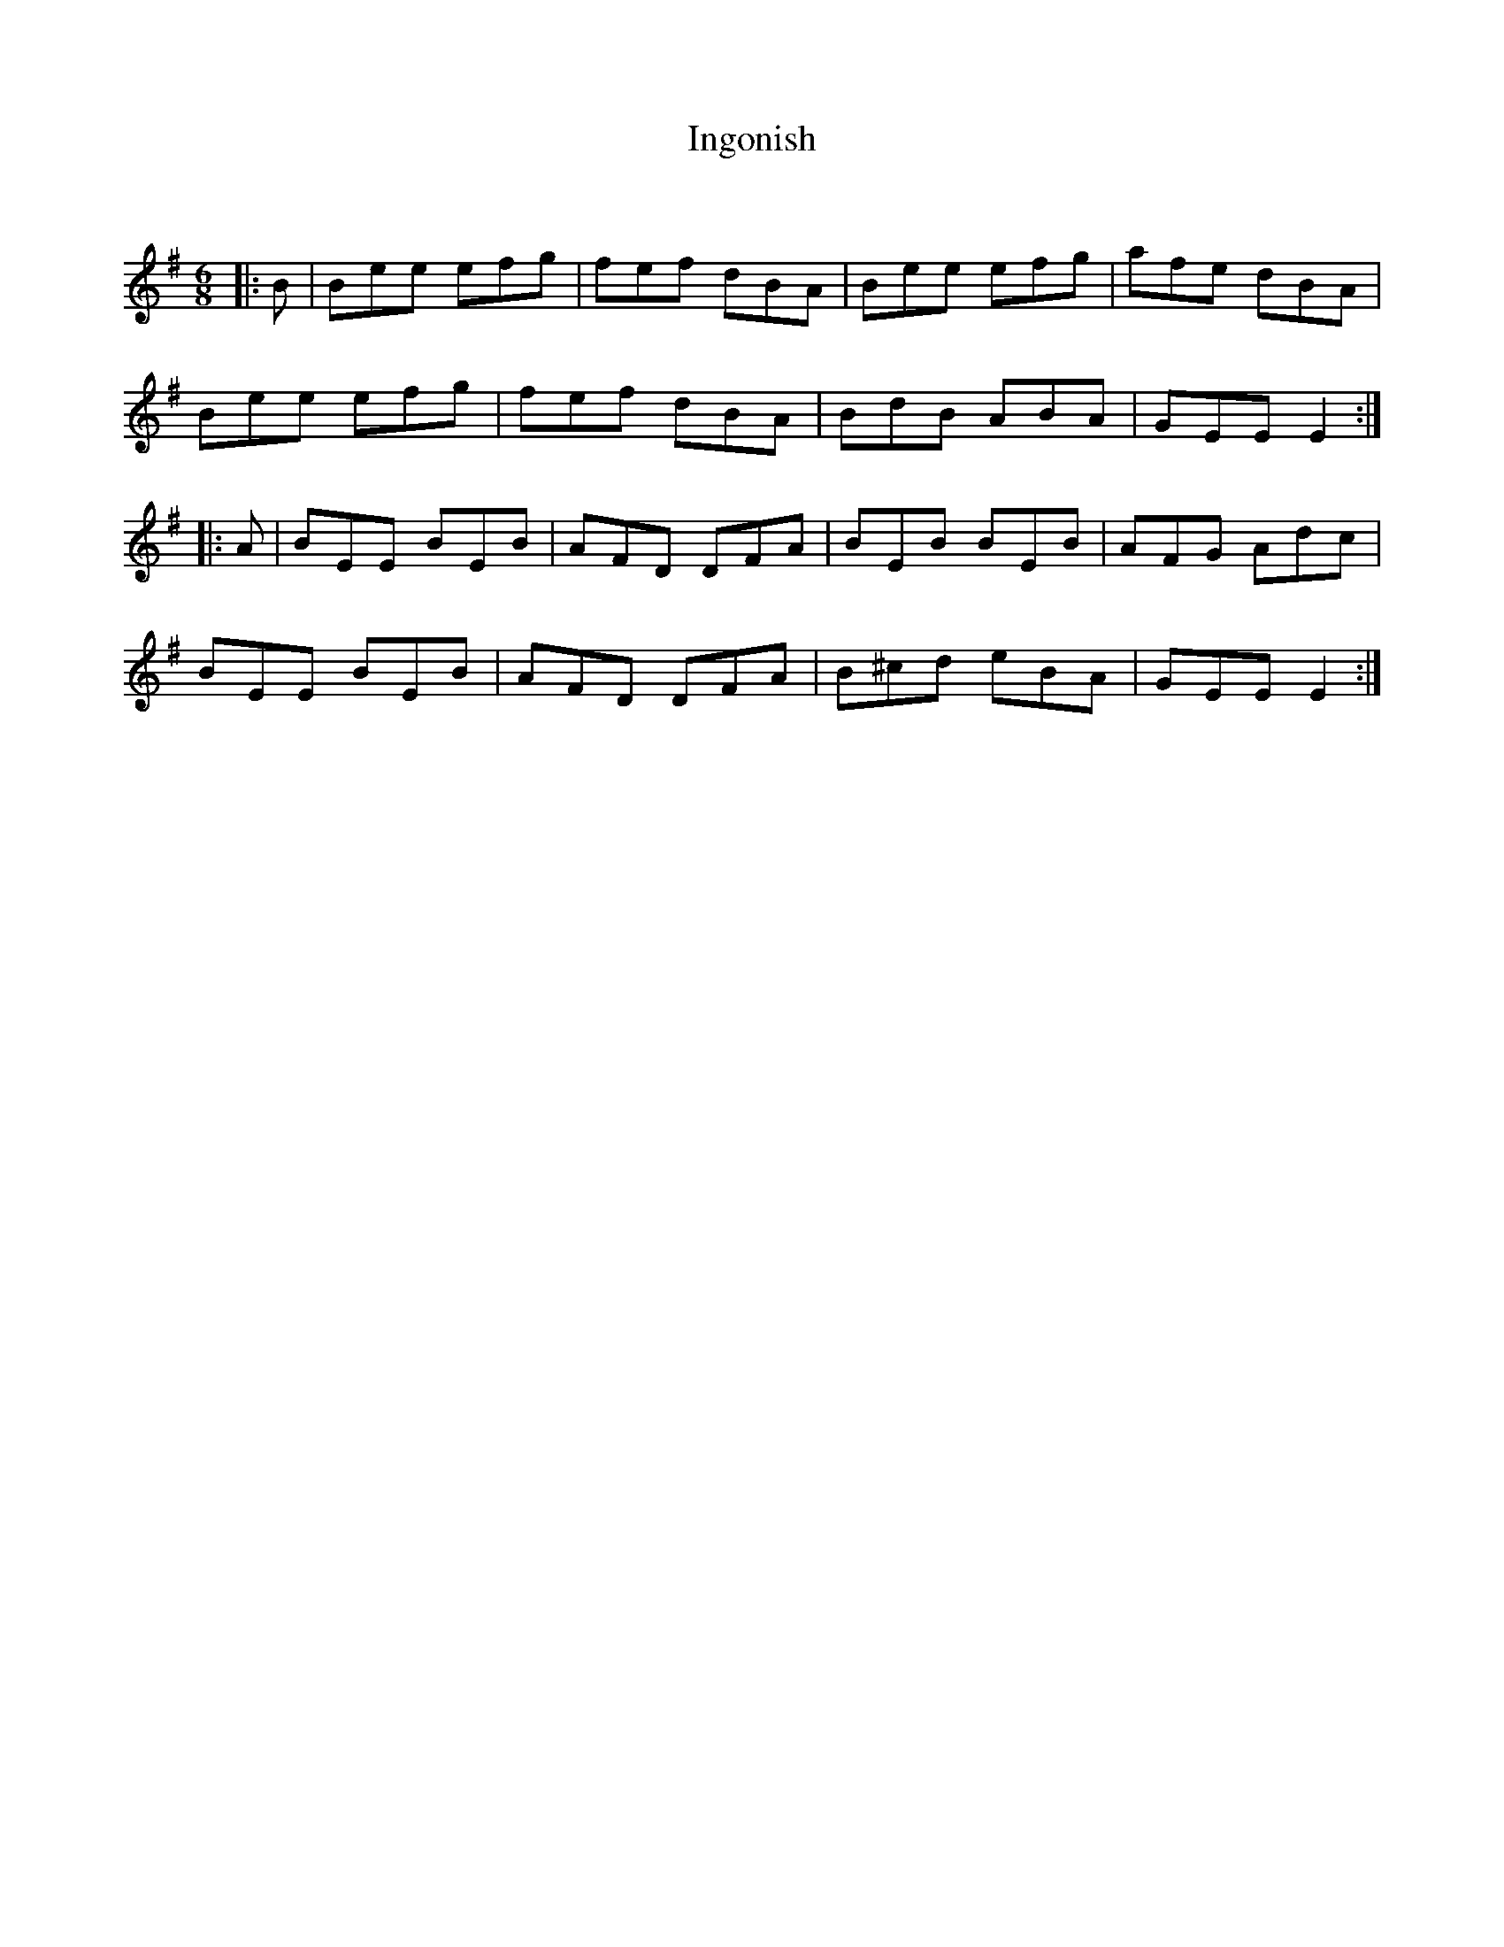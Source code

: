 X:1
T: Ingonish
C:
R:Jig
Q:180
K:Em
M:6/8
L:1/16
|:B2|B2e2e2 e2f2g2|f2e2f2 d2B2A2|B2e2e2 e2f2g2|a2f2e2 d2B2A2|
B2e2e2 e2f2g2|f2e2f2 d2B2A2|B2d2B2 A2B2A2|G2E2E2 E4:|
|:A2|B2E2E2 B2E2B2|A2F2D2 D2F2A2|B2E2B2 B2E2B2|A2F2G2 A2d2c2|
B2E2E2 B2E2B2|A2F2D2 D2F2A2|B2^c2d2 e2B2A2|G2E2E2 E4:|
